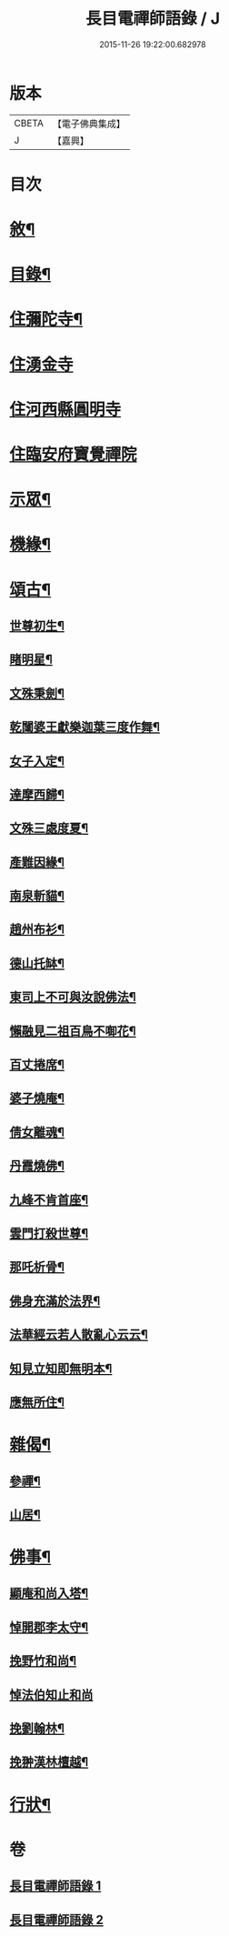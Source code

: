 #+TITLE: 長目電禪師語錄 / J
#+DATE: 2015-11-26 19:22:00.682978
* 版本
 |     CBETA|【電子佛典集成】|
 |         J|【嘉興】    |

* 目次
* [[file:KR6q0516_001.txt::001-0553a2][敘¶]]
* [[file:KR6q0516_001.txt::0553b12][目錄¶]]
* [[file:KR6q0516_001.txt::0553c4][住彌陀寺¶]]
* [[file:KR6q0516_001.txt::0554b13][住湧金寺]]
* [[file:KR6q0516_001.txt::0555a3][住河西縣圓明寺]]
* [[file:KR6q0516_001.txt::0556b11][住臨安府寶覺禪院]]
* [[file:KR6q0516_002.txt::002-0557a4][示眾¶]]
* [[file:KR6q0516_002.txt::0557c22][機緣¶]]
* [[file:KR6q0516_002.txt::0558b2][頌古¶]]
** [[file:KR6q0516_002.txt::0558b3][世尊初生¶]]
** [[file:KR6q0516_002.txt::0558b6][睹明星¶]]
** [[file:KR6q0516_002.txt::0558b9][文殊秉劍¶]]
** [[file:KR6q0516_002.txt::0558b12][乾闥婆王獻樂迦葉三度作舞¶]]
** [[file:KR6q0516_002.txt::0558b15][女子入定¶]]
** [[file:KR6q0516_002.txt::0558b18][達摩西歸¶]]
** [[file:KR6q0516_002.txt::0558b21][文殊三處度夏¶]]
** [[file:KR6q0516_002.txt::0558b24][產難因緣¶]]
** [[file:KR6q0516_002.txt::0558b27][南泉斬貓¶]]
** [[file:KR6q0516_002.txt::0558b30][趙州布衫¶]]
** [[file:KR6q0516_002.txt::0558c3][德山托缽¶]]
** [[file:KR6q0516_002.txt::0558c6][東司上不可與汝說佛法¶]]
** [[file:KR6q0516_002.txt::0558c9][懶融見二祖百鳥不啣花¶]]
** [[file:KR6q0516_002.txt::0558c12][百丈捲席¶]]
** [[file:KR6q0516_002.txt::0558c15][婆子燒庵¶]]
** [[file:KR6q0516_002.txt::0558c18][倩女離魂¶]]
** [[file:KR6q0516_002.txt::0558c21][丹霞燒佛¶]]
** [[file:KR6q0516_002.txt::0558c24][九峰不肯首座¶]]
** [[file:KR6q0516_002.txt::0558c27][雲門打殺世尊¶]]
** [[file:KR6q0516_002.txt::0558c30][那吒析骨¶]]
** [[file:KR6q0516_002.txt::0559a2][佛身充滿於法界¶]]
** [[file:KR6q0516_002.txt::0559a5][法華經云若人散亂心云云¶]]
** [[file:KR6q0516_002.txt::0559a8][知見立知即無明本¶]]
** [[file:KR6q0516_002.txt::0559a11][應無所住¶]]
* [[file:KR6q0516_002.txt::0559a22][雜偈¶]]
** [[file:KR6q0516_002.txt::0559a23][參禪¶]]
** [[file:KR6q0516_002.txt::0559b14][山居¶]]
* [[file:KR6q0516_002.txt::0559c12][佛事¶]]
** [[file:KR6q0516_002.txt::0559c13][顯庵和尚入塔¶]]
** [[file:KR6q0516_002.txt::0559c23][悼開郡李太守¶]]
** [[file:KR6q0516_002.txt::0559c27][挽野竹和尚¶]]
** [[file:KR6q0516_002.txt::0559c30][悼法伯知止和尚]]
** [[file:KR6q0516_002.txt::0560a5][挽劉翰林¶]]
** [[file:KR6q0516_002.txt::0560a9][挽翀漢林檀越¶]]
* [[file:KR6q0516_002.txt::0560a13][行狀¶]]
* 卷
** [[file:KR6q0516_001.txt][長目電禪師語錄 1]]
** [[file:KR6q0516_002.txt][長目電禪師語錄 2]]
